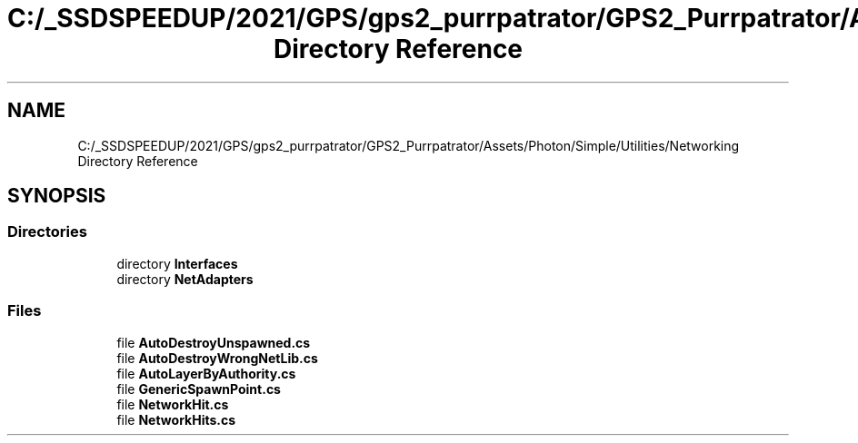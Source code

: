 .TH "C:/_SSDSPEEDUP/2021/GPS/gps2_purrpatrator/GPS2_Purrpatrator/Assets/Photon/Simple/Utilities/Networking Directory Reference" 3 "Mon Apr 18 2022" "Purrpatrator User manual" \" -*- nroff -*-
.ad l
.nh
.SH NAME
C:/_SSDSPEEDUP/2021/GPS/gps2_purrpatrator/GPS2_Purrpatrator/Assets/Photon/Simple/Utilities/Networking Directory Reference
.SH SYNOPSIS
.br
.PP
.SS "Directories"

.in +1c
.ti -1c
.RI "directory \fBInterfaces\fP"
.br
.ti -1c
.RI "directory \fBNetAdapters\fP"
.br
.in -1c
.SS "Files"

.in +1c
.ti -1c
.RI "file \fBAutoDestroyUnspawned\&.cs\fP"
.br
.ti -1c
.RI "file \fBAutoDestroyWrongNetLib\&.cs\fP"
.br
.ti -1c
.RI "file \fBAutoLayerByAuthority\&.cs\fP"
.br
.ti -1c
.RI "file \fBGenericSpawnPoint\&.cs\fP"
.br
.ti -1c
.RI "file \fBNetworkHit\&.cs\fP"
.br
.ti -1c
.RI "file \fBNetworkHits\&.cs\fP"
.br
.in -1c

